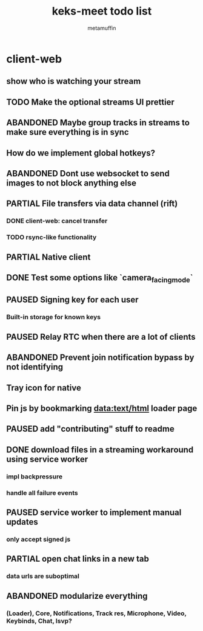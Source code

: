 #+TITLE: keks-meet todo list
#+AUTHOR: metamuffin
#+TODO: TODO PAUSED ABANDONED | PARTIAL DONE


* client-web
** show who is watching your stream
** TODO Make the optional streams UI prettier
** ABANDONED Maybe group tracks in streams to make sure everything is in sync
** How do we implement global hotkeys?
** ABANDONED Dont use websocket to send images to not block anything else
** PARTIAL File transfers via data channel (rift)
CLOSED: [2022-10-28 Fri 21:48]
*** DONE client-web: cancel transfer
CLOSED: [2022-10-29 Sat 17:29]
*** TODO rsync-like functionality
** PARTIAL Native client
CLOSED: [2022-12-22 Thu 08:51]
** DONE Test some options like `camera_facing_mode`
CLOSED: [2022-12-11 Sun 21:57]
** PAUSED Signing key for each user
*** Built-in storage for known keys
** PAUSED Relay RTC when there are a lot of clients
** ABANDONED Prevent join notification bypass by not identifying
** Tray icon for native
** Pin js by bookmarking data:text/html loader page
** PAUSED add "contributing" stuff to readme
** DONE download files in a streaming workaround using service worker
CLOSED: [2022-10-28 Fri 21:48]
*** impl backpressure
*** handle all failure events
** PAUSED service worker to implement manual updates
*** only accept signed js
** PARTIAL open chat links in a new tab
CLOSED: [2022-10-28 Fri 21:47]
*** data urls are suboptimal
** ABANDONED modularize everything
*** (Loader), Core, Notifications, Track res, Microphone, Video, Keybinds, Chat, lsvp?

